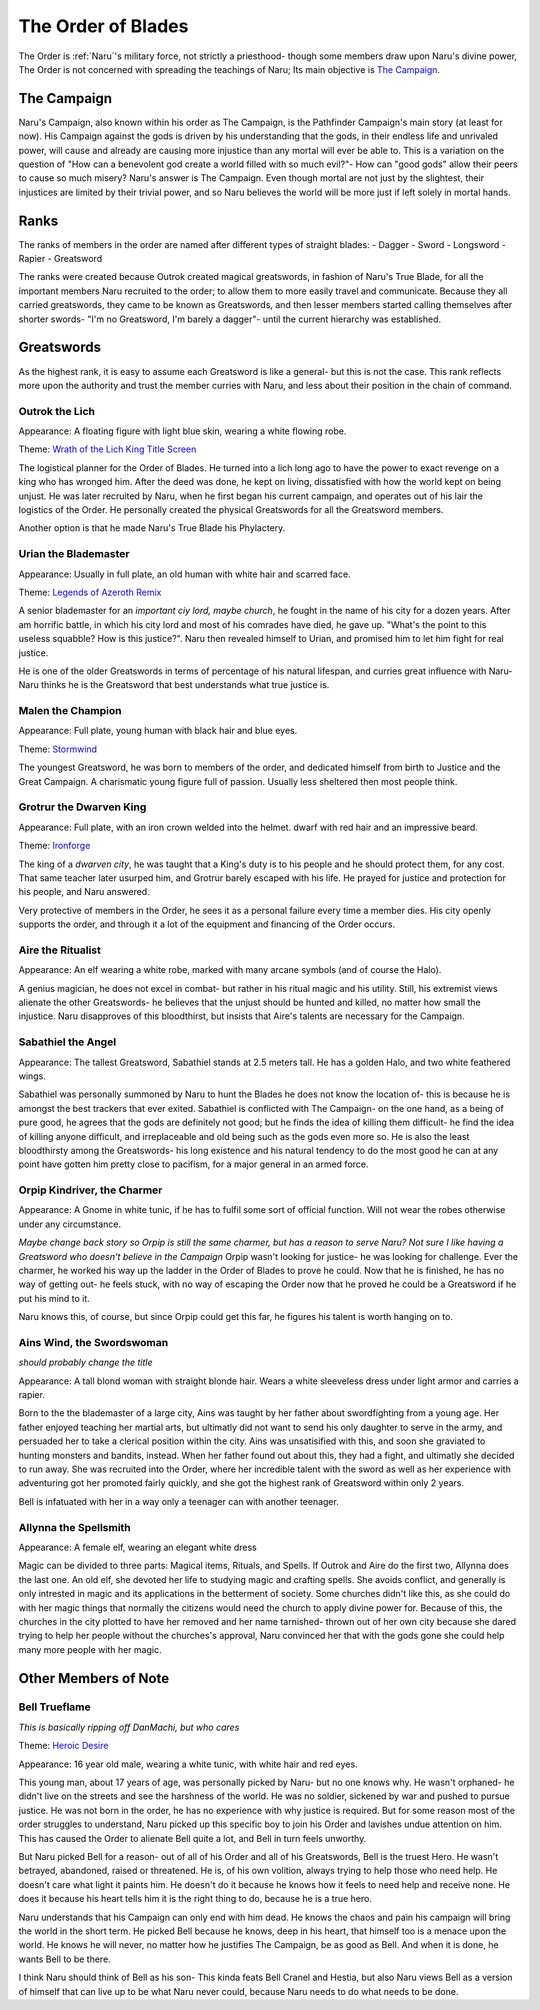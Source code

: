 
The Order of Blades
===================
.. image:: ../_static/Halo_of_Blades.svg
   :width: 20%
   :align: center

The Order is :ref:`Naru`'s military force, not strictly a priesthood- though some 
members draw upon Naru's divine power, The Order is not concerned with spreading
the teachings of Naru; Its main objective is `The Campaign`_.

The Campaign 
-------------

Naru's Campaign, also known within his order as The Campaign, is the Pathfinder
Campaign's main story (at least for now). His Campaign against the gods is driven by his
understanding that the gods, in their endless life and unrivaled power, will
cause and already are causing more injustice than any mortal will ever be able
to. This is a variation on the question of "How can a benevolent god create a
world filled with so much evil?"- How can "good gods" allow their peers to cause
so much misery? Naru's answer is The Campaign. Even though mortal are not just
by the slightest, their injustices are limited by their trivial power, and so
Naru believes the world will be more just if left solely in mortal hands.

Ranks
-----

The ranks of members in the order are named after different types of straight
blades:
- Dagger
- Sword
- Longsword
- Rapier
- Greatsword

The ranks were created because Outrok created magical greatswords, in fashion of Naru's
True Blade, for all the important members Naru recruited to the order;
to allow them to more easily travel and communicate. Because they all carried
greatswords, they came to be known as Greatswords, and then lesser members
started calling themselves after shorter swords- "I'm no Greatsword, I'm barely a dagger"-
until the current hierarchy was established.

Greatswords
-----------

As the highest rank, it is easy to assume each Greatsword is like a general- but this
is not the case. This rank reflects more upon the authority and trust the member
curries with Naru, and less about their position in the chain of command.


Outrok the Lich
~~~~~~~~~~~~~~~

Appearance: A floating figure with light blue skin, wearing a white flowing
robe.

Theme: `Wrath of the Lich King Title Screen <https://youtu.be/_1XKOJN_Rp8>`_

The logistical planner for the Order of Blades. He turned into a lich long ago
to have the power to exact revenge on a king who has wronged him. After the deed
was done, he kept on living, dissatisfied with how the world kept on being
unjust. He was later recruited by Naru, when he first began his current campaign,
and operates out of his lair the logistics of the Order. He personally created 
the physical Greatswords for all the Greatsword members. 

Another option is that he made Naru's True Blade his Phylactery.

Urian the Blademaster
~~~~~~~~~~~~~~~~~~~~~

Appearance: Usually in full plate, an old human with white hair and scarred
face.

Theme: `Legends of Azeroth Remix <https://youtu.be/8ZgH8onTMWY>`_

A senior blademaster for an `important ciy lord, maybe church`, he fought in the name of
his city for a dozen years. After am horrific battle, in which his city lord and
most of his comrades have died, he gave up. "What's the point to this useless
squabble? How is this justice?". Naru then revealed himself to Urian, and
promised him to let him fight for real justice.

He is one of the older Greatswords in terms of percentage of his natural
lifespan, and curries great influence with Naru- Naru thinks he is the
Greatsword that best understands what true justice is.

Malen the Champion
~~~~~~~~~~~~~~~~~~

Appearance: Full plate, young human with black hair and blue eyes.

Theme: `Stormwind <https://youtu.be/DUA1B3A1ZnY>`_

The youngest Greatsword, he was born to members of the order, and dedicated
himself from birth to Justice and the Great Campaign. A charismatic young
figure full of passion. Usually less sheltered then most people think.

Grotrur the Dwarven King
~~~~~~~~~~~~~~~~~~~~~~~~


Appearance: Full plate, with an iron crown welded into the helmet. dwarf with red hair and an impressive beard.

Theme: `Ironforge <https://youtu.be/GnuryDgYUZs>`_

The king of a `dwarven city`, he was taught that a King's duty is to his people
and he should protect them, for any cost. That same teacher later usurped him,
and Grotrur barely escaped with his life. He prayed for justice and protection
for his people, and Naru answered.

Very protective of members in the Order, he sees it as a personal failure every
time a member dies. His city openly supports the order, and through it a lot
of the equipment and financing of the Order occurs.

Aire the Ritualist
~~~~~~~~~~~~~~~~~~

Appearance: An elf wearing a white robe, marked with many arcane symbols (and
of course the Halo).

A genius magician, he does not excel in combat- but rather in his ritual magic
and his utility. Still, his extremist views alienate the other Greatswords- he
believes that the unjust should be hunted and killed, no matter how small the
injustice. Naru disapproves of this bloodthirst, but insists that Aire's talents
are necessary for the Campaign.

Sabathiel the Angel
~~~~~~~~~~~~~~~~~~~


Appearance: The tallest Greatsword, Sabathiel stands at 2.5 meters tall. He has a
golden Halo, and two white feathered wings. 

Sabathiel was personally summoned by Naru to hunt the Blades he does not know
the location of- this is because he is amongst the best trackers that ever
exited. Sabathiel is conflicted with The Campaign- on the one hand, as a being
of pure good, he agrees that the gods are definitely not good; but he finds the
idea of killing them difficult- he find the idea of killing anyone difficult,
and irreplaceable and old being such as the gods even more so.
He is also the least bloodthirsty among the Greatswords- his long existence and
his natural tendency to do the most good he can at any point have gotten him
pretty close to pacifism, for a major general in an armed force.

Orpip Kindriver, the Charmer
~~~~~~~~~~~~~~~~~~~~~~~~~~~~

Appearance: A Gnome in white tunic, if he has to fulfil some sort of official
function. Will not wear the robes otherwise under any circumstance.

`Maybe change back story so Orpip is still the same charmer, but has a reason to
serve Naru? Not sure I like having a Greatsword who doesn't believe in the
Campaign`
Orpip wasn't looking for justice- he was looking for challenge. Ever the charmer, he
worked his way up the ladder in the Order of Blades to prove he could. Now that
he is finished, he has no way of getting out- he feels stuck, with no way of
escaping the Order now that he proved he could be a Greatsword if he put his
mind to it.

Naru knows this, of course, but since Orpip could get this far, he figures his
talent is worth hanging on to.

.. _Ains:

Ains Wind, the Swordswoman
~~~~~~~~~~~~~~~~~~~~~~~~~~

`should probably change the title`

Appearance: A tall blond woman with straight blonde hair. Wears a white
sleeveless dress under light armor and carries a rapier.

Born to the the blademaster of a large city, Ains was taught by her father about 
swordfighting from a young age. Her father enjoyed teaching her martial arts,
but ultimatly did not want to send his only daughter to serve in the army, and
persuaded her to take a clerical position within the city. Ains was unsatisified
with this, and soon she graviated to hunting monsters and bandits, instead.
When her father found out about this, they had a fight, and ultimatly she decided 
to run away. She was recruited into the Order, where her incredible talent with 
the sword as well as her experience with adventuring got her promoted fairly quickly,
and she got the highest rank of Greatsword within only 2 years.

Bell is infatuated with her in a way only a teenager can with another teenager.

Allynna the Spellsmith
~~~~~~~~~~~~~~~~~~~~~~

Appearance: A female elf, wearing an elegant white dress

Magic can be divided to three parts: Magical items, Rituals, and Spells.
If Outrok and Aire do the first two, Allynna does the last one. An old elf, she
devoted her life to studying magic and crafting spells. She avoids conflict, and
generally is only intrested in magic and its applications in the betterment of
society. Some churches didn't
like this, as she could do with her magic things that normally the citizens
would need the church to apply divine power for. Because of this, the churches
in the city plotted to have her removed and her name tarnished- thrown out of
her own city because she dared trying to help her people without the churches's
approval, Naru convinced her that with the gods gone she could help many more
people with her magic.

Other Members of Note
---------------------

.. _Bell:

Bell Trueflame
~~~~~~~~~~~~~~

`This is basically ripping off DanMachi, but who cares`

Theme: `Heroic Desire <https://youtu.be/pWlfyXi0KYs>`_

Appearance: 16 year old male, wearing a white tunic, with white hair and red
eyes.

This young man, about 17 years of age, was personally picked by Naru- but no one
knows why. He wasn't orphaned- he didn't live on the streets and see the harshness 
of the world. He was no soldier, sickened by war and pushed to pursue justice. 
He was not born in the order, he has no experience
with why justice is required. But for some reason most of the order struggles to
understand, Naru picked up this specific boy to join his Order and lavishes
undue attention on him. This has caused the Order to alienate Bell quite a lot,
and Bell in turn feels unworthy.

But Naru picked Bell for a reason- out of all of his Order and all of his
Greatswords, Bell is the truest Hero. He wasn't betrayed, abandoned, raised or 
threatened. He is, of his own volition, always trying to help those who need
help. He doesn't care what light it paints him. He doesn't do it because he
knows how it feels to need help and receive none. He does it because his heart
tells him it is the right thing to do, because he is a true hero.

Naru understands that his Campaign can only end with him dead. He knows the
chaos and pain his campaign will bring the world in the short term. He picked
Bell because he knows, deep in his heart, that himself too is a menace upon the
world. He knows he will never, no matter how he justifies The Campaign, be as
good as Bell. And when it is done, he wants Bell to be there.

I think Naru should think of Bell as his son- This kinda feats Bell Cranel and
Hestia, but also Naru views Bell as a version of himself that can live up to be
what Naru never could, because Naru needs to do what needs to be done.

